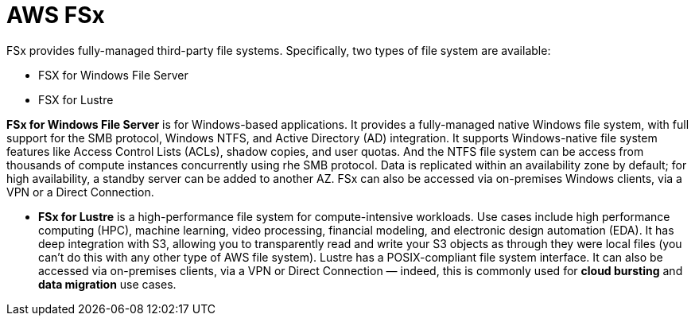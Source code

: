 = AWS FSx

FSx provides fully-managed third-party file systems. Specifically, two types of file system are available:

* FSX for Windows File Server
* FSX for Lustre

*FSx for Windows File Server* is for Windows-based applications. It provides a fully-managed native Windows file system, with full support for the SMB protocol, Windows NTFS, and Active Directory (AD) integration. It supports Windows-native file system features like Access Control Lists (ACLs), shadow copies, and user quotas. And the NTFS file system can be access from thousands of compute instances concurrently using rhe SMB protocol. Data is replicated within an availability zone by default; for high availability, a standby server can be added to another AZ. FSx can also be accessed via on-premises Windows clients, via a VPN or a Direct Connection.

* *FSx for Lustre* is a high-performance file system for compute-intensive workloads. Use cases include high performance computing (HPC), machine learning, video processing, financial modeling, and electronic design automation (EDA). It has deep integration with S3, allowing you to transparently read and write your S3 objects as through they were local files (you can't do this with any other type of AWS file system). Lustre has a POSIX-compliant file system interface. It can also be accessed via on-premises clients, via a VPN or Direct Connection — indeed, this is commonly used for *cloud bursting* and *data migration* use cases.
